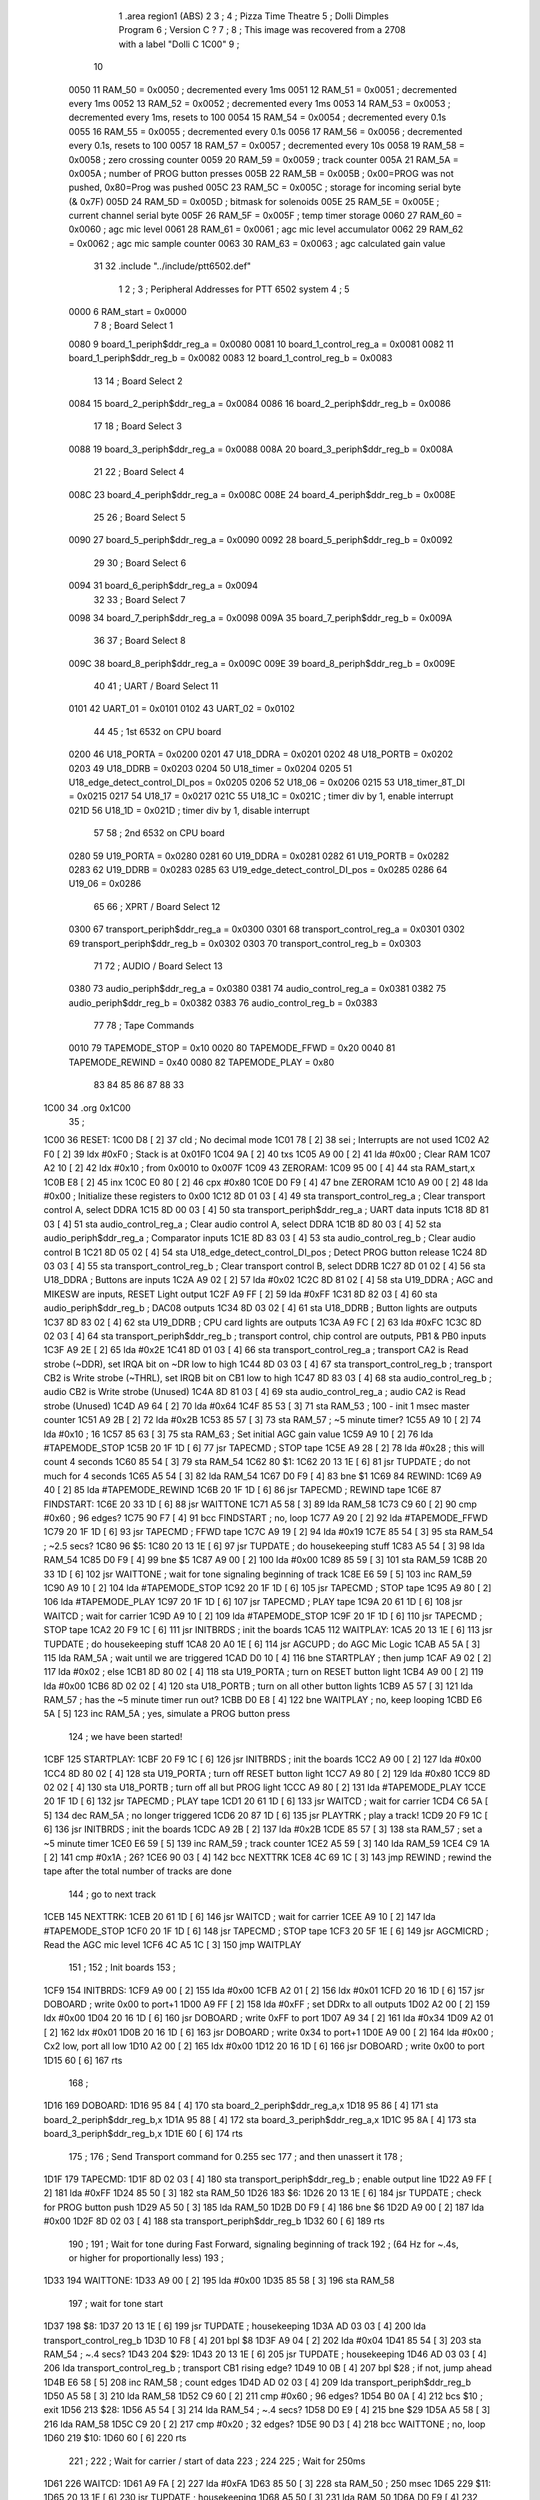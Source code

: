                               1         .area   region1 (ABS)
                              2 
                              3 ;
                              4 ;       Pizza Time Theatre
                              5 ;       Dolli Dimples Program
                              6 ;       Version C ?
                              7 ;
                              8 ;       This image was recovered from a 2708 with a label "Dolli C 1C00"
                              9 ;
                             10 
                     0050    11 RAM_50  = 0x0050    ; decremented every 1ms
                     0051    12 RAM_51  = 0x0051    ; decremented every 1ms
                     0052    13 RAM_52  = 0x0052    ; decremented every 1ms
                     0053    14 RAM_53  = 0x0053    ; decremented every 1ms, resets to 100
                     0054    15 RAM_54  = 0x0054    ; decremented every 0.1s
                     0055    16 RAM_55  = 0x0055    ; decremented every 0.1s
                     0056    17 RAM_56  = 0x0056    ; decremented every 0.1s, resets to 100
                     0057    18 RAM_57  = 0x0057    ; decremented every 10s
                     0058    19 RAM_58  = 0x0058    ; zero crossing counter
                     0059    20 RAM_59  = 0x0059    ; track counter
                     005A    21 RAM_5A  = 0x005A    ; number of PROG button presses
                     005B    22 RAM_5B  = 0x005B    ; 0x00=PROG was not pushed, 0x80=Prog was pushed
                     005C    23 RAM_5C  = 0x005C    ; storage for incoming serial byte (& 0x7F)
                     005D    24 RAM_5D  = 0x005D    ; bitmask for solenoids
                     005E    25 RAM_5E  = 0x005E    ; current channel serial byte
                     005F    26 RAM_5F  = 0x005F    ; temp timer storage
                     0060    27 RAM_60  = 0x0060    ; agc mic level
                     0061    28 RAM_61  = 0x0061    ; agc mic level accumulator
                     0062    29 RAM_62  = 0x0062    ; agc mic sample counter
                     0063    30 RAM_63  = 0x0063    ; agc calculated gain value
                             31 
                             32         .include "../include/ptt6502.def"
                              1 
                              2 ;
                              3 ; Peripheral Addresses for PTT 6502 system
                              4 ;
                              5 
                     0000     6 RAM_start                       = 0x0000
                              7 
                              8 ; Board Select 1
                     0080     9 board_1_periph$ddr_reg_a        = 0x0080
                     0081    10 board_1_control_reg_a           = 0x0081
                     0082    11 board_1_periph$ddr_reg_b        = 0x0082
                     0083    12 board_1_control_reg_b           = 0x0083
                             13 
                             14 ; Board Select 2
                     0084    15 board_2_periph$ddr_reg_a        = 0x0084
                     0086    16 board_2_periph$ddr_reg_b        = 0x0086
                             17 
                             18 ; Board Select 3
                     0088    19 board_3_periph$ddr_reg_a        = 0x0088
                     008A    20 board_3_periph$ddr_reg_b        = 0x008A
                             21 
                             22 ; Board Select 4
                     008C    23 board_4_periph$ddr_reg_a        = 0x008C
                     008E    24 board_4_periph$ddr_reg_b        = 0x008E
                             25 
                             26 ; Board Select 5
                     0090    27 board_5_periph$ddr_reg_a        = 0x0090
                     0092    28 board_5_periph$ddr_reg_b        = 0x0092
                             29 
                             30 ; Board Select 6
                     0094    31 board_6_periph$ddr_reg_a        = 0x0094
                             32 
                             33 ; Board Select 7
                     0098    34 board_7_periph$ddr_reg_a        = 0x0098
                     009A    35 board_7_periph$ddr_reg_b        = 0x009A
                             36 
                             37 ; Board Select 8
                     009C    38 board_8_periph$ddr_reg_a        = 0x009C
                     009E    39 board_8_periph$ddr_reg_b        = 0x009E
                             40 
                             41 ; UART / Board Select 11
                     0101    42 UART_01                         = 0x0101
                     0102    43 UART_02                         = 0x0102
                             44 
                             45 ; 1st 6532 on CPU board
                     0200    46 U18_PORTA                       = 0x0200
                     0201    47 U18_DDRA                        = 0x0201
                     0202    48 U18_PORTB                       = 0x0202
                     0203    49 U18_DDRB                        = 0x0203
                     0204    50 U18_timer                       = 0x0204
                     0205    51 U18_edge_detect_control_DI_pos  = 0x0205
                     0206    52 U18_06                          = 0x0206    
                     0215    53 U18_timer_8T_DI                 = 0x0215
                     0217    54 U18_17                          = 0x0217
                     021C    55 U18_1C                          = 0x021C    ; timer div by 1, enable interrupt
                     021D    56 U18_1D                          = 0x021D    ; timer div by 1, disable interrupt
                             57 
                             58 ; 2nd 6532 on CPU board
                     0280    59 U19_PORTA                       = 0x0280
                     0281    60 U19_DDRA                        = 0x0281
                     0282    61 U19_PORTB                       = 0x0282
                     0283    62 U19_DDRB                        = 0x0283
                     0285    63 U19_edge_detect_control_DI_pos  = 0x0285
                     0286    64 U19_06                          = 0x0286
                             65 
                             66 ; XPRT / Board Select 12
                     0300    67 transport_periph$ddr_reg_a      = 0x0300
                     0301    68 transport_control_reg_a         = 0x0301
                     0302    69 transport_periph$ddr_reg_b      = 0x0302
                     0303    70 transport_control_reg_b         = 0x0303
                             71 
                             72 ; AUDIO / Board Select 13
                     0380    73 audio_periph$ddr_reg_a          = 0x0380
                     0381    74 audio_control_reg_a             = 0x0381
                     0382    75 audio_periph$ddr_reg_b          = 0x0382
                     0383    76 audio_control_reg_b             = 0x0383
                             77 
                             78 ; Tape Commands
                     0010    79 TAPEMODE_STOP                   = 0x10
                     0020    80 TAPEMODE_FFWD                   = 0x20
                     0040    81 TAPEMODE_REWIND                 = 0x40
                     0080    82 TAPEMODE_PLAY                   = 0x80
                             83 
                             84 
                             85 
                             86 
                             87 
                             88 
                             33 
   1C00                      34         .org    0x1C00
                             35 ;
   1C00                      36 RESET:
   1C00 D8            [ 2]   37         cld                                             ; No decimal mode
   1C01 78            [ 2]   38         sei                                             ; Interrupts are not used
   1C02 A2 F0         [ 2]   39         ldx     #0xF0                                   ; Stack is at 0x01F0
   1C04 9A            [ 2]   40         txs
   1C05 A9 00         [ 2]   41         lda     #0x00                                   ; Clear RAM
   1C07 A2 10         [ 2]   42         ldx     #0x10                                   ; from 0x0010 to 0x007F
   1C09                      43 ZERORAM:
   1C09 95 00         [ 4]   44         sta     RAM_start,x
   1C0B E8            [ 2]   45         inx
   1C0C E0 80         [ 2]   46         cpx     #0x80
   1C0E D0 F9         [ 4]   47         bne     ZERORAM
   1C10 A9 00         [ 2]   48         lda     #0x00                                   ; Initialize these registers to 0x00
   1C12 8D 01 03      [ 4]   49         sta     transport_control_reg_a                 ; Clear transport control A, select DDRA
   1C15 8D 00 03      [ 4]   50         sta     transport_periph$ddr_reg_a              ; UART data inputs
   1C18 8D 81 03      [ 4]   51         sta     audio_control_reg_a                     ; Clear audio control A, select DDRA
   1C1B 8D 80 03      [ 4]   52         sta     audio_periph$ddr_reg_a                  ; Comparator inputs
   1C1E 8D 83 03      [ 4]   53         sta     audio_control_reg_b                     ; Clear audio control B
   1C21 8D 05 02      [ 4]   54         sta     U18_edge_detect_control_DI_pos          ; Detect PROG button release
   1C24 8D 03 03      [ 4]   55         sta     transport_control_reg_b                 ; Clear transport control B, select DDRB
   1C27 8D 01 02      [ 4]   56         sta     U18_DDRA                                ; Buttons are inputs
   1C2A A9 02         [ 2]   57         lda     #0x02
   1C2C 8D 81 02      [ 4]   58         sta     U19_DDRA                                ; AGC and MIKESW are inputs, RESET Light output
   1C2F A9 FF         [ 2]   59         lda     #0xFF
   1C31 8D 82 03      [ 4]   60         sta     audio_periph$ddr_reg_b                  ; DAC08 outputs
   1C34 8D 03 02      [ 4]   61         sta     U18_DDRB                                ; Button lights are outputs
   1C37 8D 83 02      [ 4]   62         sta     U19_DDRB                                ; CPU card lights are outputs
   1C3A A9 FC         [ 2]   63         lda     #0xFC
   1C3C 8D 02 03      [ 4]   64         sta     transport_periph$ddr_reg_b              ; transport control, chip control are outputs, PB1 & PB0 inputs
   1C3F A9 2E         [ 2]   65         lda     #0x2E
   1C41 8D 01 03      [ 4]   66         sta     transport_control_reg_a                 ; transport CA2 is Read strobe (~DDR), set IRQA bit on ~DR low to high 
   1C44 8D 03 03      [ 4]   67         sta     transport_control_reg_b                 ; transport CB2 is Write strobe (~THRL), set IRQB bit on CB1 low to high
   1C47 8D 83 03      [ 4]   68         sta     audio_control_reg_b                     ; audio CB2 is Write strobe (Unused)
   1C4A 8D 81 03      [ 4]   69         sta     audio_control_reg_a                     ; audio CA2 is Read strobe (Unused)
   1C4D A9 64         [ 2]   70         lda     #0x64
   1C4F 85 53         [ 3]   71         sta     RAM_53                                  ; 100 - init 1 msec master counter
   1C51 A9 2B         [ 2]   72         lda     #0x2B
   1C53 85 57         [ 3]   73         sta     RAM_57                                  ; ~5 minute timer?
   1C55 A9 10         [ 2]   74         lda     #0x10                                   ; 16
   1C57 85 63         [ 3]   75         sta     RAM_63                                  ; Set initial AGC gain value
   1C59 A9 10         [ 2]   76         lda     #TAPEMODE_STOP
   1C5B 20 1F 1D      [ 6]   77         jsr     TAPECMD                                 ; STOP tape
   1C5E A9 28         [ 2]   78         lda     #0x28                                   ; this will count 4 seconds
   1C60 85 54         [ 3]   79         sta     RAM_54
   1C62                      80 $1:
   1C62 20 13 1E      [ 6]   81         jsr     TUPDATE                                 ; do not much for 4 seconds
   1C65 A5 54         [ 3]   82         lda     RAM_54
   1C67 D0 F9         [ 4]   83         bne     $1
   1C69                      84 REWIND:
   1C69 A9 40         [ 2]   85         lda     #TAPEMODE_REWIND
   1C6B 20 1F 1D      [ 6]   86         jsr     TAPECMD                                 ; REWIND tape
   1C6E                      87 FINDSTART:
   1C6E 20 33 1D      [ 6]   88         jsr     WAITTONE
   1C71 A5 58         [ 3]   89         lda     RAM_58
   1C73 C9 60         [ 2]   90         cmp     #0x60                                   ; 96 edges?
   1C75 90 F7         [ 4]   91         bcc     FINDSTART                               ; no, loop
   1C77 A9 20         [ 2]   92         lda     #TAPEMODE_FFWD
   1C79 20 1F 1D      [ 6]   93         jsr     TAPECMD                                 ; FFWD tape
   1C7C A9 19         [ 2]   94         lda     #0x19
   1C7E 85 54         [ 3]   95         sta     RAM_54                                  ; ~2.5 secs?
   1C80                      96 $5:
   1C80 20 13 1E      [ 6]   97         jsr     TUPDATE                                 ; do housekeeping stuff
   1C83 A5 54         [ 3]   98         lda     RAM_54
   1C85 D0 F9         [ 4]   99         bne     $5
   1C87 A9 00         [ 2]  100         lda     #0x00
   1C89 85 59         [ 3]  101         sta     RAM_59
   1C8B 20 33 1D      [ 6]  102         jsr     WAITTONE                                ; wait for tone signaling beginning of track
   1C8E E6 59         [ 5]  103         inc     RAM_59
   1C90 A9 10         [ 2]  104         lda     #TAPEMODE_STOP
   1C92 20 1F 1D      [ 6]  105         jsr     TAPECMD                                 ; STOP tape
   1C95 A9 80         [ 2]  106         lda     #TAPEMODE_PLAY
   1C97 20 1F 1D      [ 6]  107         jsr     TAPECMD                                 ; PLAY tape
   1C9A 20 61 1D      [ 6]  108         jsr     WAITCD                                  ; wait for carrier
   1C9D A9 10         [ 2]  109         lda     #TAPEMODE_STOP
   1C9F 20 1F 1D      [ 6]  110         jsr     TAPECMD                                 ; STOP tape
   1CA2 20 F9 1C      [ 6]  111         jsr     INITBRDS                                ; init the boards
   1CA5                     112 WAITPLAY:
   1CA5 20 13 1E      [ 6]  113         jsr     TUPDATE                                 ; do housekeeping stuff
   1CA8 20 A0 1E      [ 6]  114         jsr     AGCUPD                                  ; do AGC Mic Logic
   1CAB A5 5A         [ 3]  115         lda     RAM_5A                                  ; wait until we are triggered
   1CAD D0 10         [ 4]  116         bne     STARTPLAY                                   ; then jump
   1CAF A9 02         [ 2]  117         lda     #0x02                                   ; else
   1CB1 8D 80 02      [ 4]  118         sta     U19_PORTA                               ; turn on RESET button light
   1CB4 A9 00         [ 2]  119         lda     #0x00
   1CB6 8D 02 02      [ 4]  120         sta     U18_PORTB                               ; turn on all other button lights
   1CB9 A5 57         [ 3]  121         lda     RAM_57                                  ; has the ~5 minute timer run out?
   1CBB D0 E8         [ 4]  122         bne     WAITPLAY                                ; no, keep looping
   1CBD E6 5A         [ 5]  123         inc     RAM_5A                                  ; yes, simulate a PROG button press
                            124 ;   we have been started!
   1CBF                     125 STARTPLAY:
   1CBF 20 F9 1C      [ 6]  126         jsr     INITBRDS                                ; init the boards
   1CC2 A9 00         [ 2]  127         lda     #0x00
   1CC4 8D 80 02      [ 4]  128         sta     U19_PORTA                               ; turn off RESET button light
   1CC7 A9 80         [ 2]  129         lda     #0x80
   1CC9 8D 02 02      [ 4]  130         sta     U18_PORTB                               ; turn off all but PROG light
   1CCC A9 80         [ 2]  131         lda     #TAPEMODE_PLAY
   1CCE 20 1F 1D      [ 6]  132         jsr     TAPECMD                                 ; PLAY tape
   1CD1 20 61 1D      [ 6]  133         jsr     WAITCD                                  ; wait for carrier
   1CD4 C6 5A         [ 5]  134         dec     RAM_5A                                  ; no longer triggered
   1CD6 20 87 1D      [ 6]  135         jsr     PLAYTRK                                 ; play a track!
   1CD9 20 F9 1C      [ 6]  136         jsr     INITBRDS                                ; init the boards
   1CDC A9 2B         [ 2]  137         lda     #0x2B
   1CDE 85 57         [ 3]  138         sta     RAM_57                                  ; set a ~5 minute timer
   1CE0 E6 59         [ 5]  139         inc     RAM_59                                  ; track counter
   1CE2 A5 59         [ 3]  140         lda     RAM_59
   1CE4 C9 1A         [ 2]  141         cmp     #0x1A                                   ; 26?
   1CE6 90 03         [ 4]  142         bcc     NEXTTRK
   1CE8 4C 69 1C      [ 3]  143         jmp     REWIND                                  ; rewind the tape after the total number of tracks are done
                            144 ; go to next track
   1CEB                     145 NEXTTRK:
   1CEB 20 61 1D      [ 6]  146         jsr     WAITCD                                  ; wait for carrier
   1CEE A9 10         [ 2]  147         lda     #TAPEMODE_STOP
   1CF0 20 1F 1D      [ 6]  148         jsr     TAPECMD                                 ; STOP tape
   1CF3 20 5F 1E      [ 6]  149         jsr     AGCMICRD                                ; Read the AGC mic level
   1CF6 4C A5 1C      [ 3]  150         jmp     WAITPLAY
                            151 ;
                            152 ;       Init boards
                            153 ;
   1CF9                     154 INITBRDS:
   1CF9 A9 00         [ 2]  155         lda     #0x00
   1CFB A2 01         [ 2]  156         ldx     #0x01
   1CFD 20 16 1D      [ 6]  157         jsr     DOBOARD                                 ; write 0x00 to port+1
   1D00 A9 FF         [ 2]  158         lda     #0xFF                                   ; set DDRx to all outputs
   1D02 A2 00         [ 2]  159         ldx     #0x00
   1D04 20 16 1D      [ 6]  160         jsr     DOBOARD                                 ; write 0xFF to port
   1D07 A9 34         [ 2]  161         lda     #0x34
   1D09 A2 01         [ 2]  162         ldx     #0x01
   1D0B 20 16 1D      [ 6]  163         jsr     DOBOARD                                 ; write 0x34 to port+1
   1D0E A9 00         [ 2]  164         lda     #0x00                                   ; Cx2 low, port all low
   1D10 A2 00         [ 2]  165         ldx     #0x00
   1D12 20 16 1D      [ 6]  166         jsr     DOBOARD                                 ; write 0x00 to port
   1D15 60            [ 6]  167         rts
                            168 ;
   1D16                     169 DOBOARD:
   1D16 95 84         [ 4]  170         sta     board_2_periph$ddr_reg_a,x
   1D18 95 86         [ 4]  171         sta     board_2_periph$ddr_reg_b,x
   1D1A 95 88         [ 4]  172         sta     board_3_periph$ddr_reg_a,x
   1D1C 95 8A         [ 4]  173         sta     board_3_periph$ddr_reg_b,x
   1D1E 60            [ 6]  174         rts
                            175 ;
                            176 ;       Send Transport command for 0.255 sec
                            177 ;       and then unassert it
                            178 ;
   1D1F                     179 TAPECMD:
   1D1F 8D 02 03      [ 4]  180         sta     transport_periph$ddr_reg_b              ; enable output line
   1D22 A9 FF         [ 2]  181         lda     #0xFF
   1D24 85 50         [ 3]  182         sta     RAM_50
   1D26                     183 $6:
   1D26 20 13 1E      [ 6]  184         jsr     TUPDATE                                 ; check for PROG button push
   1D29 A5 50         [ 3]  185         lda     RAM_50
   1D2B D0 F9         [ 4]  186         bne     $6
   1D2D A9 00         [ 2]  187         lda     #0x00
   1D2F 8D 02 03      [ 4]  188         sta     transport_periph$ddr_reg_b
   1D32 60            [ 6]  189         rts
                            190 ;
                            191 ;       Wait for tone during Fast Forward, signaling beginning of track
                            192 ;       (64 Hz for ~.4s, or higher for proportionally less)
                            193 ;
   1D33                     194 WAITTONE:
   1D33 A9 00         [ 2]  195         lda     #0x00
   1D35 85 58         [ 3]  196         sta     RAM_58
                            197 ; wait for tone start
   1D37                     198 $8:
   1D37 20 13 1E      [ 6]  199         jsr     TUPDATE                                 ; housekeeping
   1D3A AD 03 03      [ 4]  200         lda     transport_control_reg_b
   1D3D 10 F8         [ 4]  201         bpl     $8
   1D3F A9 04         [ 2]  202         lda     #0x04
   1D41 85 54         [ 3]  203         sta     RAM_54                                  ; ~.4 secs?
   1D43                     204 $29:
   1D43 20 13 1E      [ 6]  205         jsr     TUPDATE                                 ; housekeeping
   1D46 AD 03 03      [ 4]  206         lda     transport_control_reg_b                 ; transport CB1 rising edge?
   1D49 10 0B         [ 4]  207         bpl     $28                                     ; if not, jump ahead
   1D4B E6 58         [ 5]  208         inc     RAM_58                                  ; count edges
   1D4D AD 02 03      [ 4]  209         lda     transport_periph$ddr_reg_b
   1D50 A5 58         [ 3]  210         lda     RAM_58
   1D52 C9 60         [ 2]  211         cmp     #0x60                                   ; 96 edges?
   1D54 B0 0A         [ 4]  212         bcs     $10                                     ; exit
   1D56                     213 $28:
   1D56 A5 54         [ 3]  214         lda     RAM_54                                  ; ~.4 secs?
   1D58 D0 E9         [ 4]  215         bne     $29
   1D5A A5 58         [ 3]  216         lda     RAM_58
   1D5C C9 20         [ 2]  217         cmp     #0x20                                   ; 32 edges?
   1D5E 90 D3         [ 4]  218         bcc     WAITTONE                                ; no, loop
   1D60                     219 $10:
   1D60 60            [ 6]  220         rts
                            221 ;
                            222 ;       Wait for carrier / start of data
                            223 ;
                            224 
                            225 ; Wait for 250ms
   1D61                     226 WAITCD:
   1D61 A9 FA         [ 2]  227         lda     #0xFA
   1D63 85 50         [ 3]  228         sta     RAM_50                                  ; 250 msec
   1D65                     229 $11:
   1D65 20 13 1E      [ 6]  230         jsr     TUPDATE                                 ; housekeeping
   1D68 A5 50         [ 3]  231         lda     RAM_50
   1D6A D0 F9         [ 4]  232         bne     $11
                            233 
                            234 ; Wait for 160ms of consecutive zero crossings
   1D6C                     235 $12:
   1D6C 20 13 1E      [ 6]  236         jsr     TUPDATE                                 ; housekeeping
   1D6F AD 02 03      [ 4]  237         lda     transport_periph$ddr_reg_b
   1D72 6A            [ 2]  238         ror     a
   1D73 90 F7         [ 4]  239         bcc     $12
   1D75 A9 A0         [ 2]  240         lda     #0xA0                                   ; 160 msec
   1D77 85 50         [ 3]  241         sta     RAM_50
   1D79                     242 $13:
   1D79 20 13 1E      [ 6]  243         jsr     TUPDATE                                 ; housekeeping
   1D7C AD 02 03      [ 4]  244         lda     transport_periph$ddr_reg_b
   1D7F 6A            [ 2]  245         ror     a
   1D80 90 EA         [ 4]  246         bcc     $12
   1D82 A5 50         [ 3]  247         lda     RAM_50
   1D84 D0 F3         [ 4]  248         bne     $13
   1D86 60            [ 6]  249         rts
                            250 ;
   1D87                     251 PLAYTRK:
   1D87 AD 00 03      [ 4]  252         lda     transport_periph$ddr_reg_a
   1D8A A9 40         [ 2]  253         lda     #0x40
   1D8C 85 86         [ 3]  254         sta     board_2_periph$ddr_reg_b                ; only Board 2 PB6 on
   1D8E 85 8A         [ 3]  255         sta     board_3_periph$ddr_reg_b                ; only Board 3 PB6 on
   1D90                     256 $14:
   1D90 AD 02 03      [ 4]  257         lda     transport_periph$ddr_reg_b
   1D93 4A            [ 2]  258         lsr     a
   1D94 90 11         [ 4]  259         bcc     LOSTCD                                  ; b0=0, no carrier, exit
   1D96 20 A0 1E      [ 6]  260         jsr     AGCUPD                                  ; do AGC Mic Logic
   1D99 20 13 1E      [ 6]  261         jsr     TUPDATE                                 ; housekeeping
   1D9C AD 01 03      [ 4]  262         lda     transport_control_reg_a                 ; Did we get a byte?
   1D9F 10 EF         [ 4]  263         bpl     $14                                     ; No, loop
   1DA1 20 B9 1D      [ 6]  264         jsr     PROTOHAND                               ; Yes, Process Incoming Byte
   1DA4 4C 90 1D      [ 3]  265         jmp     $14
                            266 
                            267 ;       Lost carrier - wait 100 msec for more data before giving up
   1DA7                     268 LOSTCD:
   1DA7 A9 64         [ 2]  269         lda     #0x64                                   ; 100 msec
   1DA9 85 50         [ 3]  270         sta     RAM_50
   1DAB                     271 $15:
   1DAB 20 13 1E      [ 6]  272         jsr     TUPDATE
   1DAE AD 02 03      [ 4]  273         lda     transport_periph$ddr_reg_b
   1DB1 4A            [ 2]  274         lsr     a
   1DB2 B0 D3         [ 4]  275         bcs     PLAYTRK                                 ; carrier
   1DB4 A5 50         [ 3]  276         lda     RAM_50
   1DB6 D0 F3         [ 4]  277         bne     $15
   1DB8 60            [ 6]  278         rts
                            279 ;
                            280 ; Protocol handler
                            281 ;
   1DB9                     282 PROTOHAND:
   1DB9 AD 00 03      [ 4]  283         lda     transport_periph$ddr_reg_a
   1DBC 29 7F         [ 2]  284         and     #0x7F                                   ; insure data is ASCII
   1DBE 85 5C         [ 3]  285         sta     RAM_5C                                  ; store it here
   1DC0 29 7E         [ 2]  286         and     #0x7E                                   ; ignore bottom bit
   1DC2 C9 22         [ 2]  287         cmp     #0x22                                   ; is it 0x22 or 0x23?
   1DC4 F0 38         [ 4]  288         beq     PROCCHNL                                ; if so, process as channel
   1DC6 C9 36         [ 2]  289         cmp     #0x36                                   ; is it 0x36 or 0x37?
   1DC8 F0 34         [ 4]  290         beq     PROCCHNL                                ; if so, process as channel
   1DCA A5 5C         [ 3]  291         lda     RAM_5C                                  ; get original byte
   1DCC 38            [ 2]  292         sec
   1DCD E9 41         [ 2]  293         sbc     #0x41                                   ; subtract 0x41
   1DCF A8            [ 2]  294         tay                                             ; filter (0x41 to 0x50)
   1DD0 30 30         [ 4]  295         bmi     $18                                     ; if original < 0x41, exit
   1DD2 C9 10         [ 2]  296         cmp     #0x10
   1DD4 B0 2C         [ 4]  297         bcs     $18                                     ; if original >= 0x51, exit
   1DD6 A2 84         [ 2]  298         ldx     #0x84                                   ; x = port offset
   1DD8 C9 08         [ 2]  299         cmp     #0x08
   1DDA 90 08         [ 4]  300         bcc     $16                                     ; if original is 0x41 to 0x48, use offset 0x84 (board 2A)
   1DDC A2 88         [ 2]  301         ldx     #0x88
   1DDE C9 0E         [ 2]  302         cmp     #0x0E                                   ; if original is 0x49 to 0x4E, use offset 0x88 (board 3A)
   1DE0 90 02         [ 4]  303         bcc     $16
   1DE2 A2 8A         [ 2]  304         ldx     #0x8A                                   ; if original is 0x4F to 0x50, use offset 0x8A (board 3B)
   1DE4                     305 $16:
   1DE4 B9 03 1E      [ 5]  306         lda     MASKTBL,y                               ; lookup bitmask
   1DE7 85 5D         [ 3]  307         sta     RAM_5D                                  ; store mask in RAM_5D
   1DE9 A5 5E         [ 3]  308         lda     RAM_5E
   1DEB 4A            [ 2]  309         lsr     a                                       ; get on/off in carry
   1DEC B0 09         [ 4]  310         bcs     $17                                     ; if on, jump
   1DEE A5 5D         [ 3]  311         lda     RAM_5D
   1DF0 49 FF         [ 2]  312         eor     #0xFF
   1DF2 35 00         [ 4]  313         and     RAM_start,x
   1DF4 95 00         [ 4]  314         sta     RAM_start,x                             ; turn off solenoid
   1DF6 60            [ 6]  315         rts
                            316 ;
   1DF7                     317 $17:
   1DF7 A5 5D         [ 3]  318         lda     RAM_5D
   1DF9 15 00         [ 4]  319         ora     RAM_start,x
   1DFB 95 00         [ 4]  320         sta     RAM_start,x                             ; turn on solenoid
   1DFD 60            [ 6]  321         rts
                            322 ;
   1DFE                     323 PROCCHNL:
   1DFE A5 5C         [ 3]  324         lda     RAM_5C
   1E00 85 5E         [ 3]  325         sta     RAM_5E
   1E02                     326 $18:
   1E02 60            [ 6]  327         rts
                            328 ;
                            329 ; bit mask table
                            330 ;
   1E03                     331 MASKTBL:
   1E03 01 02 04 08         332         .db     0x01,0x02,0x04,0x08
   1E07 10 20 40 80         333         .db     0x10,0x20,0x40,0x80
   1E0B 01 02 04 08         334         .db     0x01,0x02,0x04,0x08
   1E0F 10 20 01 02         335         .db     0x10,0x20,0x01,0x02
                            336 ;
   1E13                     337 TUPDATE:
   1E13 AD 05 02      [ 4]  338         lda     U18_edge_detect_control_DI_pos          ; Did the PROG button get pushed or timer expire?
   1E16 85 5F         [ 3]  339         sta     RAM_5F                                  ; store this state in 5F
   1E18 F0 44         [ 4]  340         beq     TEXIT                                   ; No flags set, return
   1E1A A5 5B         [ 3]  341         lda     RAM_5B                                  ; Are we already running?
   1E1C 30 0E         [ 4]  342         bmi     $19                                     ; yes, jump ahead
   1E1E A5 5F         [ 3]  343         lda     RAM_5F                                  ; else check flags
   1E20 29 40         [ 2]  344         and     #0x40                                   ; PROG pushed?
   1E22 F0 16         [ 4]  345         beq     RDTIMER                                 ; if not, go to read timer
   1E24 A9 80         [ 2]  346         lda     #0x80
   1E26 85 5B         [ 3]  347         sta     RAM_5B                                  ; PROG Button pushed
   1E28 A9 FA         [ 2]  348         lda     #0xFA
   1E2A 85 51         [ 3]  349         sta     RAM_51
   1E2C                     350 $19:
   1E2C A5 51         [ 3]  351         lda     RAM_51                                  ; for 250ms?
   1E2E D0 06         [ 4]  352         bne     $20                                     ; no, exit
   1E30 A9 00         [ 2]  353         lda     #0x00
   1E32 85 5B         [ 3]  354         sta     RAM_5B                                  ; yes, reset PROG button state
   1E34 E6 5A         [ 5]  355         inc     RAM_5A                                  ; and mark as running
   1E36                     356 $20:
   1E36 A5 5F         [ 3]  357         lda     RAM_5F                                  ; check timer irq bit
   1E38 10 24         [ 4]  358         bpl     TEXIT                                   ; if timer not expired, return
   1E3A                     359 RDTIMER:
   1E3A AD 04 02      [ 4]  360         lda     U18_timer                               ; ???
   1E3D A9 01         [ 2]  361         lda     #0x01
   1E3F 8D 17 02      [ 4]  362         sta     U18_17                                  ; ???
   1E42 C6 50         [ 5]  363         dec     RAM_50                                  ; decrement these timers every timer reset (1ms)
   1E44 C6 51         [ 5]  364         dec     RAM_51
   1E46 C6 52         [ 5]  365         dec     RAM_52
   1E48 C6 53         [ 5]  366         dec     RAM_53
   1E4A D0 12         [ 4]  367         bne     TEXIT                                   ; if timer RAM_53 expires, then wrap to 100
   1E4C A9 64         [ 2]  368         lda     #0x64                                   ; 100
   1E4E 85 53         [ 3]  369         sta     RAM_53
   1E50 C6 54         [ 5]  370         dec     RAM_54
   1E52 C6 55         [ 5]  371         dec     RAM_55
   1E54 C6 56         [ 5]  372         dec     RAM_56
   1E56 D0 06         [ 4]  373         bne     TEXIT                                   ; if timer RAM_56 expires, then wrap to 100
   1E58 A9 64         [ 2]  374         lda     #0x64                                   ; 100
   1E5A 85 56         [ 3]  375         sta     RAM_56
   1E5C C6 57         [ 5]  376         dec     RAM_57
   1E5E                     377 TEXIT:
   1E5E 60            [ 6]  378         rts
                            379 ;
                            380 ;       Read the AGC mic level
                            381 ;       Take the average of 8 samples, and put it into RAM_60 (range is 0 to 8)
                            382 ;
   1E5F                     383 AGCMICRD:
   1E5F A9 00         [ 2]  384         lda     #0x00
   1E61 85 61         [ 3]  385         sta     RAM_61                                  ; init final agc value
   1E63 85 62         [ 3]  386         sta     RAM_62                                  ; init agc sample counter
   1E65 A9 0A         [ 2]  387         lda     #0x0A
   1E67 85 54         [ 3]  388         sta     RAM_54                                  ; Start a 1 second timer
   1E69                     389 $23:
   1E69 20 13 1E      [ 6]  390         jsr     TUPDATE                                 ; housekeeping
   1E6C A5 54         [ 3]  391         lda     RAM_54
   1E6E D0 F9         [ 4]  392         bne     $23                                     ; if 1 sec, do housekeeping
   1E70 A9 0A         [ 2]  393         lda     #0x0A
   1E72 85 54         [ 3]  394         sta     RAM_54                                  ; reset timer
   1E74 A5 62         [ 3]  395         lda     RAM_62
   1E76 C9 08         [ 2]  396         cmp     #0x08                                   ; 8 samples?
   1E78 F0 15         [ 4]  397         beq     $27                                     ; yes - jump to final calculation
   1E7A E6 62         [ 5]  398         inc     RAM_62                                  ; increment the sample counter
   1E7C A2 09         [ 2]  399         ldx     #0x09
   1E7E 38            [ 2]  400         sec
   1E7F AD 80 03      [ 4]  401         lda     audio_periph$ddr_reg_a                  ; read the agc mic level
   1E82                     402 $24:                                                    ; read the most significant high bit
   1E82 2A            [ 2]  403         rol     a
   1E83 CA            [ 2]  404         dex
   1E84 90 FC         [ 4]  405         bcc     $24
   1E86 18            [ 2]  406         clc
   1E87 8A            [ 2]  407         txa                                             ; 8=high bit7, 0=no high bits
   1E88 65 61         [ 3]  408         adc     RAM_61                                  ; add it into RAM_61 (do this 8 times)
   1E8A 85 61         [ 3]  409         sta     RAM_61
   1E8C 4C 69 1E      [ 3]  410         jmp     $23
                            411 ;
   1E8F                     412 $27:
   1E8F 46 61         [ 5]  413         lsr     RAM_61                                  ; divide by 8 (average of 8 samples)
   1E91 46 61         [ 5]  414         lsr     RAM_61
   1E93 46 61         [ 5]  415         lsr     RAM_61
   1E95 A5 61         [ 3]  416         lda     RAM_61
   1E97 85 60         [ 3]  417         sta     RAM_60                                  ; store agc value in RAM_60
   1E99 A9 00         [ 2]  418         lda     #0x00
   1E9B 85 61         [ 3]  419         sta     RAM_61                                  ; clear these 2 and return
   1E9D 85 62         [ 3]  420         sta     RAM_62
   1E9F 60            [ 6]  421         rts
                            422 ;
                            423 ;        Do AGC Mic Logic
                            424 ;
   1EA0                     425 AGCUPD:
   1EA0 AD 80 02      [ 4]  426         lda     U19_PORTA                               ; read AGC knob
   1EA3 49 FF         [ 2]  427         eor     #0xFF                                   ; invert the bits
   1EA5 4A            [ 2]  428         lsr     a                                       ; get into lower nibble
   1EA6 4A            [ 2]  429         lsr     a
   1EA7 4A            [ 2]  430         lsr     a
   1EA8 4A            [ 2]  431         lsr     a
   1EA9 18            [ 2]  432         clc
   1EAA 65 60         [ 3]  433         adc     RAM_60                                  ; add audio level to it
   1EAC AA            [ 2]  434         tax
   1EAD BD D3 1E      [ 5]  435         lda     AGCTABLE,x                              ; and get the table value
   1EB0 85 63         [ 3]  436         sta     RAM_63                                  ; store this value in RAM_63
   1EB2 A5 52         [ 3]  437         lda     RAM_52                                  ; 10ms timer expired?
   1EB4 D0 16         [ 4]  438         bne     $26                                     ; no, just update CPU Leds
   1EB6 A9 0A         [ 2]  439         lda     #0x0A
   1EB8 85 52         [ 3]  440         sta     RAM_52                                  ; restart 10ms timer
   1EBA A5 63         [ 3]  441         lda     RAM_63                                  ; every 10ms, adjust gain by 1 if needed
   1EBC CD 82 03      [ 4]  442         cmp     audio_periph$ddr_reg_b                  ; compare with current value
   1EBF 90 08         [ 4]  443         bcc     $25
   1EC1 F0 09         [ 4]  444         beq     $26
   1EC3 EE 82 03      [ 6]  445         inc     audio_periph$ddr_reg_b                  ; increase value
   1EC6 4C CC 1E      [ 3]  446         jmp     $26
                            447 ;
   1EC9                     448 $25:
   1EC9 CE 82 03      [ 6]  449         dec     audio_periph$ddr_reg_b                  ; decrease value
   1ECC                     450 $26:
   1ECC AD 82 03      [ 4]  451         lda     audio_periph$ddr_reg_b                  ; update CPU leds with value
   1ECF 8D 82 02      [ 4]  452         sta     U19_PORTB
   1ED2 60            [ 6]  453         rts
                            454 ;
                            455 ;       AGC table
                            456 ;
   1ED3                     457 AGCTABLE:
   1ED3 03 04 06 08         458         .db     0x03, 0x04, 0x06, 0x08
   1ED7 10 16 20 2D         459         .db     0x10, 0x16, 0x20, 0x2D
   1EDB 40 5A 80 BF         460         .db     0x40, 0x5A, 0x80, 0xBF
   1EDF FF FF FF FF         461         .db     0xFF, 0xFF, 0xFF, 0xFF 
   1EE3 FF                  462         .db     0xFF
                            463 ;
                            464 ; all ff's in this gap
                            465 ;
   1FFA                     466         .org    0x1FFA
                            467 ;
                            468 ; vectors
                            469 ;
   1FFA                     470 NMIVEC:
   1FFA FF FF               471         .dw     0xFFFF
   1FFC                     472 RESETVEC:
   1FFC 00 1C               473         .dw     RESET
   1FFE                     474 IRQVEC:
   1FFE FF FF               475         .dw     0xFFFF
